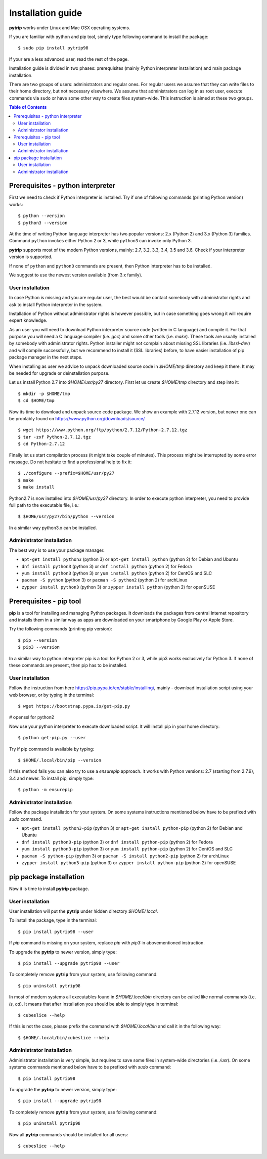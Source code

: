 .. highlight:: shell

Installation guide
==================

**pytrip** works under Linux and Mac OSX operating systems.

If you are familiar with python and pip tool, simply type following command to install the package::

    $ sudo pip install pytrip98

If your are a less advanced user, read the rest of the page.

Installation guide is divided in two phases: prerequisites (mainly Python interpreter installation) and main package installation.

There are two groups of users: administrators and regular ones.
For regular users we assume that they can write files to their home directory, but not necessary elsewhere.
We assume that administrators can log in as root user, execute commands via ``sudo`` or
have some other way to create files system-wide. This instruction is aimed at these two groups.


.. contents:: Table of Contents
   :depth: 2

Prerequisites - python interpreter
----------------------------------

First we need to check if Python interpreter is installed.
Try if one of following commands (printing Python version) works::

    $ python --version
    $ python3 --version

At the time of writing Python language interpreter has two popular versions: 2.x (Python 2) and 3.x (Python 3) families.
Command ``python`` invokes either Python 2 or 3, while ``python3`` can invoke only Python 3.

**pytrip** supports most of the modern Python versions, mainly: 2.7, 3.2, 3.3, 3.4, 3.5 and 3.6.
Check if your interpreter version is supported.

If none of ``python`` and ``python3`` commands are present, then Python interpreter has to be installed.

We suggest to use the newest version available (from 3.x family).

User installation
~~~~~~~~~~~~~~~~~

In case Python is missing and you are regular user, the best would be contact somebody with administrator
rights and ask to install Python interpreter in the system.

Installation of Python without administrator rights is however possible, but in case something goes
wrong it will require expert knowledge.

As an user you will need to download Python interpreter source code (written in C language) and compile it.
For that purpose you will need a C language compiler (i.e. `gcc`) and some other tools (i.e. `make`).
These tools are usually installed by somebody with administrator rights.
Python installer might not complain about missing SSL libraries (i.e. `libssl-dev`) and will compile successfully,
but we recommend to install it (SSL libraries) before,
to have easier installation of pip package manager in the next steps.

When installing as user we advice to unpack downloaded source code in `$HOME/tmp` directory and keep it there.
It may be needed for upgrade or deinstallation purpose.

Let us install Python 2.7 into `$HOME/usr/py27` directory. First let us create `$HOME/tmp` directory and step into it::

    $ mkdir -p $HOME/tmp
    $ cd $HOME/tmp

Now its time to download and unpack source code package. We show an example with 2.7.12 version, but newer one can
be problably found on https://www.python.org/downloads/source/ ::

    $ wget https://www.python.org/ftp/python/2.7.12/Python-2.7.12.tgz
    $ tar -zxf Python-2.7.12.tgz
    $ cd Python-2.7.12

Finally let us start compilation process (it might take couple of minutes). This process might be interrupted by
some error message. Do not hesitate to find a professional help to fix it::

    $ ./configure --prefix=$HOME/usr/py27
    $ make
    $ make install

Python2.7 is now installed into `$HOME/usr/py27` directory.
In order to execute python interpreter, you need to provide full path to the executable file, i.e.::

    $ $HOME/usr/py27/bin/python --version

In a similar way python3.x can be installed.


Administrator installation
~~~~~~~~~~~~~~~~~~~~~~~~~~

The best way is to use your package manager.

* ``apt-get install python3`` (python 3) or ``apt-get install python`` (python 2) for Debian and Ubuntu
* ``dnf install python3`` (python 3) or ``dnf install python`` (python 2) for Fedora
* ``yum install python3`` (python 3) or ``yum install python`` (python 2) for CentOS and SLC
* ``pacman -S python`` (python 3) or ``pacman -S python2`` (python 2) for archLinux
* ``zypper install python3`` (python 3) or ``zypper install python`` (python 2) for openSUSE


Prerequisites - pip tool
------------------------

**pip** is a tool for installing and managing Python packages.
It downloads the packages from central Internet repository and installs them
in a similar way as apps are downloaded on your smartphone by Google Play or Apple Store.

Try the following commands (printing pip version)::

    $ pip --version
    $ pip3 --version

In a similar way to python interpreter pip is a tool for Python 2 or 3,
while pip3 works exclusively for Python 3.
If none of these commands are present, then pip has to be installed.

User installation
~~~~~~~~~~~~~~~~~

Follow the instruction from here https://pip.pypa.io/en/stable/installing/,
mainly - download installation script using your web browser, or by typing in the terminal::

    $ wget https://bootstrap.pypa.io/get-pip.py

# openssl for python2

Now use your python interpreter to execute downloaded script. It will install pip in your home directory::

    $ python get-pip.py --user

Try if pip command is available by typing::

    $ $HOME/.local/bin/pip --version

If this method fails you can also try to use a `ensurepip` approach.
It works with Python versions: 2.7 (starting from 2.7.9), 3.4 and newer.
To install pip, simply type::

    $ python -m ensurepip


Administrator installation
~~~~~~~~~~~~~~~~~~~~~~~~~~

Follow the package installation for your system.
On some systems instructions mentioned below have to be prefixed with `sudo` command.

* ``apt-get install python3-pip`` (python 3) or ``apt-get install python-pip`` (python 2) for Debian and Ubuntu
* ``dnf install python3-pip`` (python 3) or ``dnf install python-pip`` (python 2) for Fedora
* ``yum install python3-pip`` (python 3) or ``yum install python-pip`` (python 2) for CentOS and SLC
* ``pacman -S python-pip`` (python 3) or ``pacman -S install python2-pip`` (python 2) for archLinux
* ``zypper install python3-pip`` (python 3) or ``zypper install python-pip`` (python 2) for openSUSE


pip package installation
------------------------

Now it is time to install **pytrip** package.

User installation
~~~~~~~~~~~~~~~~~

User installation will put the **pytrip** under hidden directory `$HOME/.local`.

To install the package, type in the terminal::

    $ pip install pytrip98 --user

If `pip` command is missing on your system, replace `pip` with `pip3` in abovementioned instruction.

To upgrade the **pytrip** to newer version, simply type::

    $ pip install --upgrade pytrip98 --user

To completely remove **pytrip** from your system, use following command::

    $ pip uninstall pytrip98

In most of modern systems all executables found in `$HOME/.local/bin` directory can be called
like normal commands (i.e. `ls`, `cd`). It means that after installation you should be able
to simply type in terminal::

    $ cubeslice --help

If this is not the case, please prefix the command with `$HOME/.local/bin` and call it in the following way::

    $ $HOME/.local/bin/cubeslice --help


Administrator installation
~~~~~~~~~~~~~~~~~~~~~~~~~~

Administrator installation is very simple, but requires to save some files in system-wide directories (i.e. `/usr`).
On some systems commands mentioned below have to be prefixed with `sudo` command::

    $ pip install pytrip98

To upgrade the **pytrip** to newer version, simply type::

    $ pip install --upgrade pytrip98

To completely remove **pytrip** from your system, use following command::

    $ pip uninstall pytrip98

Now all **pytrip** commands should be installed for all users::

    $ cubeslice --help
